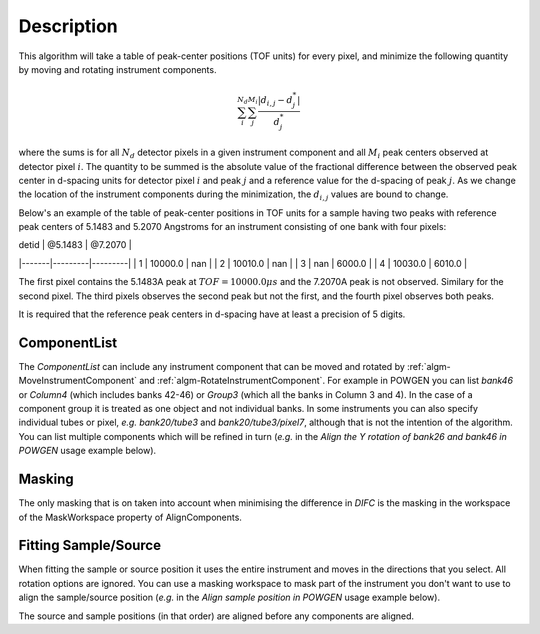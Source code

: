 .. algorithm::

.. summary::

.. relatedalgorithms::

.. properties::

Description
-----------

This algorithm will take a table of peak-center positions (TOF units) for every pixel,
and minimize the following quantity by moving and rotating instrument components.

.. math:: \sum_i^{N_d}\sum_j^{M_i} \frac{|d_{i,j} - d^*_j|}{d^*_j}

where the sums is for all :math:`N_d` detector pixels in a given instrument component and all
:math:`M_i` peak centers observed at detector pixel :math:`i`. The quantity to be summed is
the absolute value of the fractional difference between the observed peak center in d-spacing units
for detector pixel :math:`i` and peak :math:`j` and a reference value for the d-spacing of peak :math:`j`.
As we change the location of the instrument components during the minimization, the
:math:`d_{i,j}` values are bound to change.

Below's an example of the table of peak-center positions in TOF units for a sample having two peaks
with reference peak centers of 5.1483 and 5.2070 Angstroms for an instrument consisting of one bank
with four pixels:

| detid | @5.1483 | @7.2070 |
|-------|---------|---------|
| 1     | 10000.0 | nan     |
| 2     | 10010.0 | nan     |
| 3     | nan     | 6000.0  |
| 4     | 10030.0 | 6010.0  |

The first pixel contains the 5.1483A peak at :math:`TOF = 10000.0 \mu s` and the 7.2070A peak is not
observed. Similary for the second pixel. The third pixels observes the second peak but not the first,
and the fourth pixel observes both peaks.

It is required that the reference peak centers in d-spacing have at least a precision of 5 digits.

ComponentList
#############

The *ComponentList* can include any instrument component that can be
moved and rotated by :ref:`algm-MoveInstrumentComponent` and
:ref:`algm-RotateInstrumentComponent`. For example in POWGEN you can
list *bank46* or *Column4* (which includes banks 42-46) or *Group3*
(which all the banks in Column 3 and 4). In the case of a component
group it is treated as one object and not individual banks. In some
instruments you can also specify individual tubes or pixel, *e.g.*
*bank20/tube3* and *bank20/tube3/pixel7*, although that is not the
intention of the algorithm. You can list multiple components which
will be refined in turn (*e.g.* in the *Align the Y rotation of bank26
and bank46 in POWGEN* usage example below).

Masking
#######

The only masking that is on taken into account when minimising the
difference in *DIFC* is the masking in the workspace of the
MaskWorkspace property of AlignComponents.

Fitting Sample/Source
#####################

When fitting the sample or source position it uses the entire
instrument and moves in the directions that you select. All rotation
options are ignored. You can use a masking workspace to mask part of
the instrument you don't want to use to align the sample/source
position (*e.g.* in the *Align sample position in POWGEN* usage
example below).

The source and sample positions (in that order) are aligned before any
components are aligned.

.. categories::

.. sourcelink::
